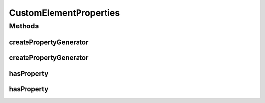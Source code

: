 .. java:import:: java.util.function BiFunction

.. java:import:: java.util.function Function

CustomElementProperties
=======================

.. java:package:: com.github.loyada.jdollarx
   :noindex:

.. java:type:: public final class CustomElementProperties

   Functions to create custom \ :java:ref:`ElementProperty`\ , if the property is unsupported out-of-the-box.

Methods
-------
createPropertyGenerator
^^^^^^^^^^^^^^^^^^^^^^^

.. java:method:: public static <T> Function<T, ElementProperty> createPropertyGenerator(Function<T, String> xpathCreator, Function<T, String> toStringCreator)
   :outertype: CustomElementProperties

   Easy way to define a custom property generator that accepts a single parameter. For example:

   .. parsed-literal::

      Function<String, ElementProperty> dataFoo = createPropertyFunc(
                            fooVal -> String.format("[@data-foo=%s]", fooVal),
                            fooVal -> "has Foo " + fooVal );
             Path myDataEl = element.that(hasProperty(dataFoo("bar")));

   :param xpathCreator: function that generates the xpath that represents this attribute
   :param toStringCreator: function that generates the string (text) representation of this attribute
   :param <T>: the type of the parameter the above functions expect
   :return: a function that generates an ElementProperty. Use with \ :java:ref:`hasProperty(Function,Object)`\

createPropertyGenerator
^^^^^^^^^^^^^^^^^^^^^^^

.. java:method:: public static <T, V> BiFunction<T, V, ElementProperty> createPropertyGenerator(BiFunction<T, V, String> xpathCreator, BiFunction<T, V, String> toStringCreator)
   :outertype: CustomElementProperties

   Easy way to define a custom property generator that accepts two parameter. For example:

   .. parsed-literal::

      Function<String, ElementProperty> dataAttr = createPropertyFunc(
                           (attr, val) -> String.format("[@data-%s=%s]", attr, val),
                           (attr, val) -> String.format("has data-%s of %s", attr, val );
            Path myDataEl = element.that(hasProperty(dataAttr("foo", "bar")));

   :param xpathCreator: function that generates the xpath that represents this attribute
   :param toStringCreator: function that generates the string (text) representation of this attribute
   :param <T>: the type of the first parameter the above functions expect
   :param <V>: the type of the second parameter the above functions expect
   :return: a function that generates an ElementProperty. Use with \ :java:ref:`hasProperty(BiFunction,Object,Object)`\

hasProperty
^^^^^^^^^^^

.. java:method:: public static <T> ElementProperty hasProperty(Function<T, ElementProperty> propertyGen, T t)
   :outertype: CustomElementProperties

   Syntactic sugar that allows to define properties of the form:

   .. parsed-literal::

       role = createPropertyGenerator(....);
      element.that(hasProperty(role, "foo"));

   :param propertyGen: a function that was generated using createPropertyGenerator()
   :param t: - a parameter the property generator expects
   :param <T>: the type of the value to match to
   :return: Element property

hasProperty
^^^^^^^^^^^

.. java:method:: public static <T, V> ElementProperty hasProperty(BiFunction<T, V, ElementProperty> propertyGen, T t, V v)
   :outertype: CustomElementProperties

   :param propertyGen: a function that was generated using createPropertyGenerator()
   :param t: - first parameter the property generator expects
   :param v: - first parameter the property generator expects
   :param <T>: the type of the first parameter (t)
   :param <V>: the type of the second parameter (v)
   :return: Element property

